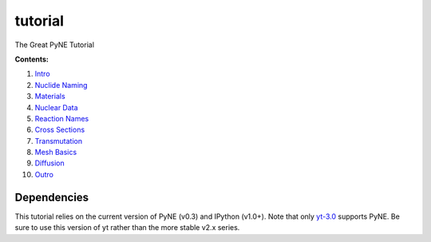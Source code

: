 tutorial
========

The Great PyNE Tutorial

**Contents:**

1. `Intro <http://nbviewer.ipython.org/urls/raw.github.com/pyne/tutorial/master/00-intro.ipynb>`_
2. `Nuclide Naming <http://nbviewer.ipython.org/urls/raw.github.com/pyne/tutorial/master/01-nuclide-naming.ipynb>`_
3. `Materials <http://nbviewer.ipython.org/urls/raw.github.com/pyne/tutorial/master/02-materials.ipynb>`_
4. `Nuclear Data <http://nbviewer.ipython.org/urls/raw.github.com/pyne/tutorial/master/03-nuclear-data.ipynb>`_
5. `Reaction Names <http://nbviewer.ipython.org/urls/raw.github.com/pyne/tutorial/master/04-reaction_names.ipynb>`_
6. `Cross Sections <http://nbviewer.ipython.org/urls/raw.github.com/pyne/tutorial/master/05-cross-sections.ipynb>`_
7. `Transmutation <http://nbviewer.ipython.org/urls/raw.github.com/pyne/tutorial/master/06-transmutation.ipynb>`_
8. `Mesh Basics <http://nbviewer.ipython.org/urls/raw.github.com/pyne/tutorial/master/07-mesh-basics.ipynb>`_
9. `Diffusion <http://nbviewer.ipython.org/urls/raw.github.com/pyne/tutorial/master/08-diffusion.ipynb>`_
10. `Outro <http://nbviewer.ipython.org/urls/raw.github.com/pyne/tutorial/master/09-outro.ipynb>`_

Dependencies
------------
This tutorial relies on the current version of PyNE (v0.3)
and IPython (v1.0+). Note that only `yt-3.0 <https://bitbucket.org/yt_analysis/yt-3.0>`_
supports PyNE.  Be sure to use this version of yt rather 
than the more stable v2.x series.


